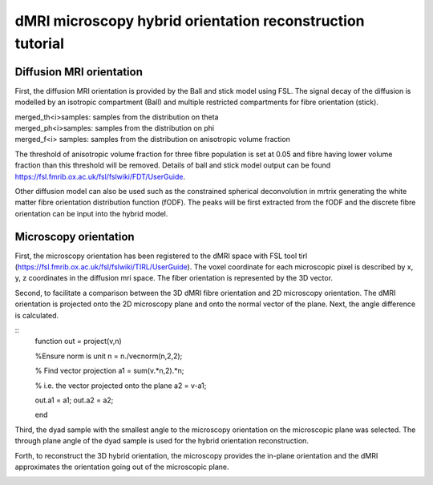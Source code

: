 dMRI microscopy hybrid orientation reconstruction tutorial
===================================


Diffusion MRI orientation
--------
First, the diffusion MRI orientation is provided by the Ball and stick model using FSL. The signal decay of the diffusion is modelled by an isotropic compartment (Ball) and multiple restricted compartments for fibre orientation (stick). 

| merged_th<i>samples: samples from the distribution on theta
| merged_ph<i>samples: samples from the distribution on phi
| merged_f<i> samples: samples from the distribution on anisotropic volume fraction


The threshold of anisotropic volume fraction for three fibre population is set at 0.05 and fibre having lower volume fraction than this threshold will be removed. Details of ball and stick model output can be found https://fsl.fmrib.ox.ac.uk/fsl/fslwiki/FDT/UserGuide.


Other diffusion model can also be used such as the constrained spherical deconvolution in mrtrix generating the white matter fibre orientation distribution function (fODF). The peaks will be first extracted from the fODF and the discrete fibre orientation can be input into the hybrid model. 


Microscopy orientation
--------
First, the microscopy orientation has been registered to the dMRI space with FSL tool tirl (https://fsl.fmrib.ox.ac.uk/fsl/fslwiki/TIRL/UserGuide). The voxel coordinate for each microscopic pixel is described by x, y, z coordinates in the diffusion mri space. The fiber orientation is represented by the 3D vector.

.. image:: fig1.png
  :width: 200px

Second, to facilitate a comparison between the 3D dMRI fibre orientation and 2D microscopy orientation. The dMRI orientation is projected onto the 2D microscopy plane and onto the normal vector of the plane. Next, the angle difference is calculated.

.. image:: fig2.png
  :width: 200px
  
::
  function out = project(v,n)

  %Ensure norm is unit
  n = n./vecnorm(n,2,2);

  % Find vector projection
  a1 = sum(v.*n,2).*n;

  % i.e. the vector projected onto the plane
  a2 = v-a1;

  out.a1 = a1;
  out.a2 = a2;

  end


Third, the dyad sample with the smallest angle to the microscopy orientation on the microscopic plane was selected. The through plane angle of the dyad sample is used for the hybrid orientation reconstruction.

.. image:: fig3.png
  :width: 200px

Forth, to reconstruct the 3D hybrid orientation, the microscopy provides the in-plane orientation and the dMRI approximates the orientation going out of the microscopic plane.

.. image:: fig4.png
  :width: 200px
